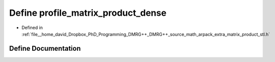 .. _exhale_define_matrix__product__stl_8h_1afb69439b6c29dc85f40f2df36cf15d68:

Define profile_matrix_product_dense
===================================

- Defined in :ref:`file__home_david_Dropbox_PhD_Programming_DMRG++_DMRG++_source_math_arpack_extra_matrix_product_stl.h`


Define Documentation
--------------------


.. doxygendefine:: profile_matrix_product_dense
